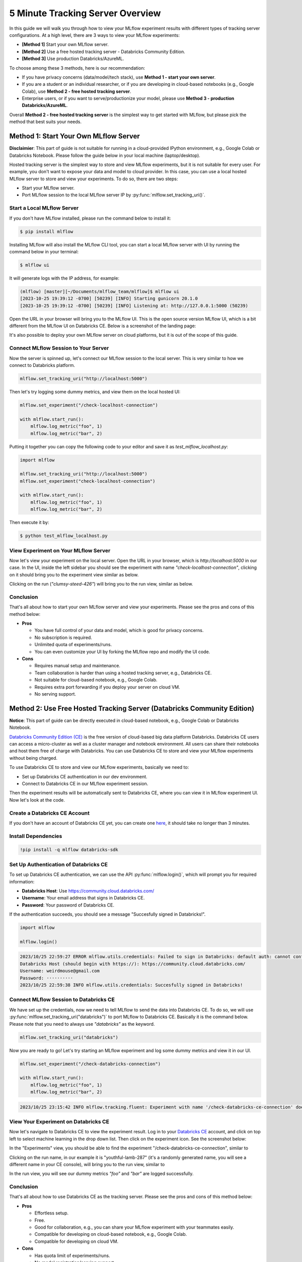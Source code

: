 .. _tracking-server-overview:

5 Minute Tracking Server Overview
======================================================================

In this guide we will walk you through how to view your MLflow experiment results with different types of 
tracking server configurations. At a high level, there are 3 ways to view your MLflow experiments:

* **[Method 1]** Start your own MLflow server.
* **[Method 2]** Use a free hosted tracking server - Databricks Community Edition.
* **[Method 3]** Use production Databricks/AzureML.

To choose among these 3 methods, here is our recommendation:

* If you have privacy concerns (data/model/tech stack), use **Method 1 - start your own server**.
* If you are a student or an individual researcher, or if you are developing in cloud-based notebooks (e.g., Google 
  Colab), use **Method 2 - free hosted tracking server**.
* Enterprise users, or if you want to serve/productionize your model, please use 
  **Method 3 - production Databricks/AzureML**.

Overall **Method 2 - free hosted tracking server** is the simplest way to get started with MLflow, but please
pick the method that best suits your needs.

Method 1: Start Your Own MLflow Server
---------------------------------------

**Disclaimier**: This part of guide is not suitable for running in a cloud-provided IPython environment, e.g., 
Google Colab or Databricks Notebook. Please follow the guide below in your local machine (laptop/desktop).

Hosted tracking server is the simplest way to store and view MLflow experiments, but it is not suitable for 
every user. For example, you don't want to expose your data and model to cloud provider. In this case, 
you can use a local hosted MLflow server to store and view your experiments. To do so, there are two steps:

* Start your MLflow server.
* Port MLflow session to the local MLflow server IP by :py:func:`mlflow.set_tracking_uri()`.


Start a Local MLflow Server
^^^^^^^^^^^^^^^^^^^^^^^^^^^

If you don't have MLflow installed, please run the command below to install it:

.. code-block:: bash

    $ pip install mlflow

Installing MLflow will also install the MLflow CLI tool, you can start a local MLflow server with UI 
by running the command below in your terminal:

.. code-block:: bash

    $ mlflow ui

It will generate logs with the IP address, for example:

.. code-block:: bash

    (mlflow) [master][~/Documents/mlflow_team/mlflow]$ mlflow ui
    [2023-10-25 19:39:12 -0700] [50239] [INFO] Starting gunicorn 20.1.0
    [2023-10-25 19:39:12 -0700] [50239] [INFO] Listening at: http://127.0.0.1:5000 (50239)


Open the URL in your browser will bring you to the MLflow UI. This is the open source version MLflow UI, 
which is a bit different from the MLflow UI on Databricks CE. Below is a screenshot of the landing page:

.. image:: ../../_static/images/quickstart/tracking-server-overview/mlflow-localhost-landing-page.png
    :width: 800px
    :align: center
    :alt: Landing page of OSS MLflow server

It's also possible to deploy your own MLflow server on cloud platforms, but it is out of the scope of this guide.


Connect MLflow Session to Your Server
^^^^^^^^^^^^^^^^^^^^^^^^^^^^^^^^^^^^^^

Now the server is spinned up, let's connect our MLflow session to the local server. This is very 
similar to how we connect to Databricks platform.

.. code-block:: python

  mlflow.set_tracking_uri("http://localhost:5000")


Then let's try logging some dummy metrics, and view them on the local hosted UI:

.. code-block:: python

  mlflow.set_experiment("/check-localhost-connection")

  with mlflow.start_run():
      mlflow.log_metric("foo", 1)
      mlflow.log_metric("bar", 2)


Putting it together you can copy the following code to your editor and save it as `test_mlflow_localhost.py`:

.. code-block:: python

  import mlflow

  mlflow.set_tracking_uri("http://localhost:5000")
  mlflow.set_experiment("check-localhost-connection")

  with mlflow.start_run():
      mlflow.log_metric("foo", 1)
      mlflow.log_metric("bar", 2)


Then execute it by:

.. code-block:: bash

  $ python test_mlflow_localhost.py


View Experiment on Your MLflow Server
^^^^^^^^^^^^^^^^^^^^^^^^^^^^^^^^^^^^^^

Now let's view your experiment on the local server. Open the URL in your browser, which is `http://localhost:5000` 
in our case. In the UI, inside the left sidebar you should see the experiment with name 
`"check-localhost-connection"`, clicking on it should bring you to the experiment view similar as below. 

.. image:: ../../_static/images/quickstart/tracking-server-overview/mlflow-localhost-experiment-view.png
    :width: 800px
    :align: center
    :alt: Experiment view of OSS MLflow server

Clicking on the run (`"clumsy-steed-426"`) will bring you to the run view, similar as below.

.. image:: ../../_static/images/quickstart/tracking-server-overview/mlflow-localhost-run-view.png
    :width: 800px
    :align: center
    :alt: Run view of OSS MLflow server

Conclusion
^^^^^^^^^^^

That's all about how to start your own MLflow server and view your experiments. Please see the pros and cons
of this method below:

* **Pros**
  
  * You have full control of your data and model, which is good for privacy concerns.
  * No subscription is required.
  * Unlimited quota of experiments/runs.
  * You can even customize your UI by forking the MLflow repo and modify the UI code.

* **Cons**
  
  * Requires manual setup and maintenance.
  * Team collaboration is harder than using a hosted tracking server, e.g., Databricks CE.
  * Not suitable for cloud-based notebook, e.g., Google Colab.
  * Requires extra port forwarding if you deploy your server on cloud VM.
  * No serving support.


Method 2: Use Free Hosted Tracking Server (Databricks Community Edition)
------------------------------------------------------------------------

**Notice**: This part of guide can be directly executed in cloud-based notebook, e.g., Google Colab or 
Databricks Notebook.

`Databricks Community Edition (CE) <https://community.cloud.databricks.com/>`_ is the free version of 
cloud-based big data platform Databricks. Databricks CE users can access a micro-cluster as well as 
a cluster manager and notebook environment. All users can share their notebooks and host them free of 
charge with Databricks. You can use Databricks CE to store and view your MLflow experiments without 
being charged.

To use Databricks CE to store and view our MLflow experiments, basically we need to:

* Set up Databricks CE authentication in our dev environment.
* Connect to Databricks CE in our MLflow experiment session.

Then the experiment results will be automatically sent to Databricks CE, where you can view it in 
MLflow experiment UI. Now let's look at the code.

Create a Databricks CE Account
^^^^^^^^^^^^^^^^^^^^^^^^^^^^^^^

If you don't have an account of Databricks CE yet, you can create one 
`here <https://www.databricks.com/try-databricks#account>`_, it should take no longer than 3 minutes.

Install Dependencies
^^^^^^^^^^^^^^^^^^^^

.. code-block:: bash

  !pip install -q mlflow databricks-sdk

Set Up Authentication of Databricks CE
^^^^^^^^^^^^^^^^^^^^^^^^^^^^^^^^^^^^^^

To set up Databricks CE authentication, we can use the API :py:func:`mlflow.login()`, which will prompt you for required information:

* **Databricks Host**: Use https://community.cloud.databricks.com/
* **Username**: Your email address that signs in Databricks CE.
* **Password**: Your password of Databricks CE.

If the authentication succeeds, you should see a message "Succesfully signed in Databricks!".

.. code-block:: python

  import mlflow

  mlflow.login()


.. code-block:: text

  2023/10/25 22:59:27 ERROR mlflow.utils.credentials: Failed to sign in Databricks: default auth: cannot configure default credentials
  Databricks Host (should begin with https://): https://community.cloud.databricks.com/
  Username: weirdmouse@gmail.com
  Password: ··········
  2023/10/25 22:59:38 INFO mlflow.utils.credentials: Succesfully signed in Databricks!


Connect MLflow Session to Databricks CE
^^^^^^^^^^^^^^^^^^^^^^^^^^^^^^^^^^^^^^^

We have set up the credentials, now we need to tell MLflow to send the data into Databricks CE. 
To do so, we will use :py:func:`mlflow.set_tracking_uri("databricks")` to port MLflow to Databricks CE. Basically 
it is the command below. Please note that you need to always use `"databricks"` as the keyword.

.. code-block:: python

  mlflow.set_tracking_uri("databricks")

Now you are ready to go! Let's try starting an MLflow experiment and log some dummy metrics and view it in our UI.

.. code-block:: python

  mlflow.set_experiment("/check-databricks-connection")

  with mlflow.start_run():
      mlflow.log_metric("foo", 1)
      mlflow.log_metric("bar", 2)

.. code-block:: text

  2023/10/25 23:15:42 INFO mlflow.tracking.fluent: Experiment with name '/check-databricks-ce-connection' does not exist. Creating a new experiment.


View Your Experiment on Databricks CE
^^^^^^^^^^^^^^^^^^^^^^^^^^^^^^^^^^^^^

Now let's navigate to Databricks CE to view the experiment result. Log in to your 
`Databricks CE <https://community.cloud.databricks.com/>`_ account, and click on top left to select machine learning 
in the drop down list. Then click on the experiment icon. See the screenshot below:

.. image:: ../../_static/images/quickstart/tracking-server-overview/databricks-ce-landing-page.png 
    :width: 800px
    :align: center
    :alt: Landing page of Databricks MLflow server


In the "Experiments" view, you should be able to find the experiment "/check-databricks-ce-connection", similar to 

.. image:: ../../_static/images/quickstart/tracking-server-overview/databricks-ce-experiment-view.png
    :width: 800px
    :align: center
    :alt: Experiment view of Databricks MLflow server

Clicking on the run name, in our example it is "youthful-lamb-287" (it's a randomly generated name, you will see 
a different name in your CE console), will bring you to the run view, similar to 

.. image:: ../../_static/images/quickstart/tracking-server-overview/databricks-ce-run-view.png
    :width: 800px
    :align: center
    :alt: Experiment view of Databricks MLflow server

In the run view, you will see our dummy metrics `"foo"` and `"bar"` are logged successfully.

Conclusion
^^^^^^^^^^^

That's all about how to use Databricks CE as the tracking server. Please see the pros and cons
of this method below:

* **Pros**
  
  * Effortless setup.
  * Free. 
  * Good for collaboration, e.g., you can share your MLflow experiment with your teammates easily.
  * Compatible for developing on cloud-based notebook, e.g., Google Colab.
  * Compatible for developing on cloud VM.

* **Cons**
  
  * Has quota limit of experiments/runs.
  * No model registration/serving support.

Method 3: Use Production Databricks Workspace
---------------------------------------------

If you are an enterprise user and willing to productionize your model, you can use a production platform like 
Databricks or Microsoft AzureML. If you use Databricks, MLflow experiment will log your model into the Databricks 
MLflow server, and you can register your model then serve your model by a few clicks. Serving feature 
is only available on production Databricks workspace, and not available on Databricks CE.

The method of using production Databricks is the same as using Databricks CE, you only need to 
change the host to be the production workspace. For example, ``https://dbc-1234567-123.cloud.databricks.com``.
For more information about how Databricks power your Machine Learning workflow, please refer to the doc 
`here <https://docs.databricks.com/en/machine-learning/index.html>`_.

To use AzureML as the tracking server, please read 
`the doc here <https://learn.microsoft.com/en-us/azure/machine-learning/how-to-use-mlflow-cli-runs?view=azureml-api-2&tabs=interactive%2Ccli>`_

Conclusion
^^^^^^^^^^^

That's all about how to use a production platform as the tracking server. Please see the pros and cons
of this method below:

* **Pros**
  
  * Effortless setup.
  * Good for collaboration, e.g., you can share your MLflow experiment with your teammates easily.
  * Compatible for developing on cloud-based notebook, e.g., Google Colab.
  * Compatible for developing on cloud VM.
  * Seamless model registration/serving support.
  * Higher quota than Databricks CE (pay as you go).

* **Cons**
  
  * Not free.
  * Need to manage a billing account.
